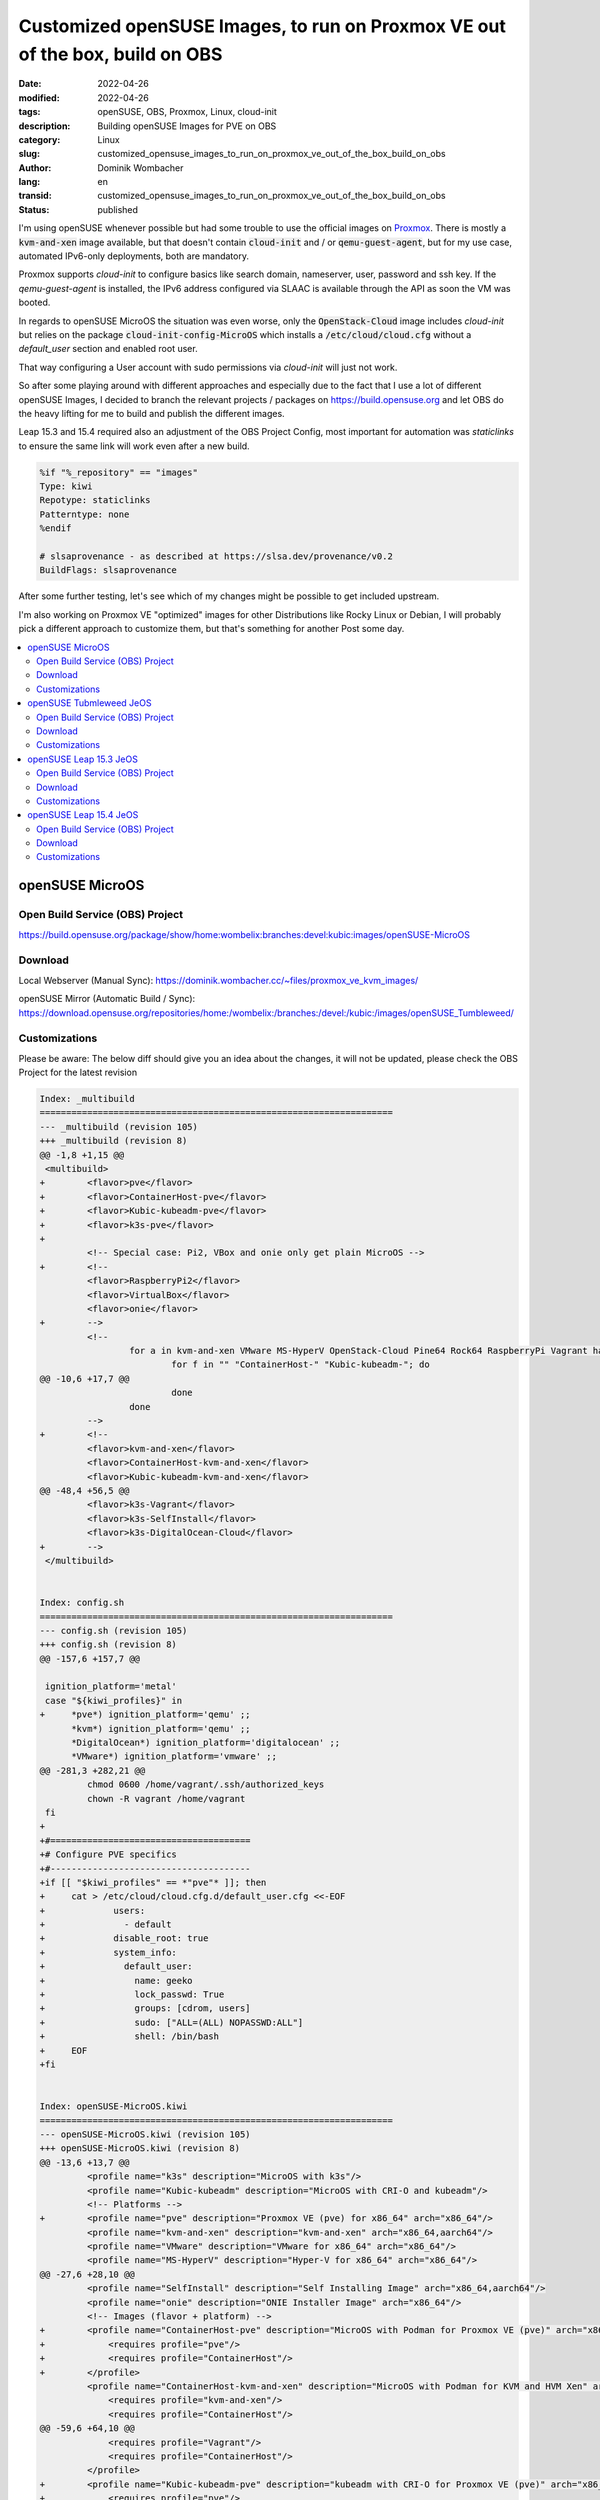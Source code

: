 Customized openSUSE Images, to run on Proxmox VE out of the box, build on OBS
#############################################################################

:date: 2022-04-26
:modified: 2022-04-26
:tags: openSUSE, OBS, Proxmox, Linux, cloud-init
:description: Building openSUSE Images for PVE on OBS
:category: Linux
:slug: customized_opensuse_images_to_run_on_proxmox_ve_out_of_the_box_build_on_obs 
:author: Dominik Wombacher
:lang: en
:transid: customized_opensuse_images_to_run_on_proxmox_ve_out_of_the_box_build_on_obs 
:status: published

I'm using openSUSE whenever possible but had some trouble to use the official images on `Proxmox <https://proxmox.com>`_. 
There is mostly a :code:`kvm-and-xen` image available, but that doesn't contain :code:`cloud-init` 
and / or :code:`qemu-guest-agent`, but for my use case, automated IPv6-only deployments, both are mandatory. 

Proxmox supports *cloud-init* to configure basics like search domain, nameserver, user, password and ssh key. 
If the *qemu-guest-agent* is installed, the IPv6 address configured via SLAAC is available through the 
API as soon the VM was booted.

In regards to openSUSE MicroOS the situation was even worse, only the :code:`OpenStack-Cloud` image 
includes *cloud-init* but relies on the package :code:`cloud-init-config-MicroOS` which installs a 
:code:`/etc/cloud/cloud.cfg` without a *default_user* section and enabled root user.

That way configuring a User account with sudo permissions via *cloud-init* will just not work.

So after some playing around with different approaches and especially due to the fact that I use a lot of different 
openSUSE Images, I decided to branch the relevant projects / packages on https://build.opensuse.org and let OBS do the 
heavy lifting for me to build and publish the different images.

Leap 15.3 and 15.4 required also an adjustment of the OBS Project Config, most important for automation was 
*staticlinks* to ensure the same link will work even after a new build.

.. code-block::

  %if "%_repository" == "images"
  Type: kiwi
  Repotype: staticlinks
  Patterntype: none
  %endif

  # slsaprovenance - as described at https://slsa.dev/provenance/v0.2
  BuildFlags: slsaprovenance

After some further testing, let's see which of my changes might be possible to get included upstream.

I'm also working on Proxmox VE "optimized" images for other Distributions like Rocky Linux or Debian, 
I will probably pick a different approach to customize them, but that's something for another Post some day.

.. contents::
        :local:

openSUSE MicroOS
================

Open Build Service (OBS) Project
--------------------------------

https://build.opensuse.org/package/show/home:wombelix:branches:devel:kubic:images/openSUSE-MicroOS

Download
--------

Local Webserver (Manual Sync): https://dominik.wombacher.cc/~files/proxmox_ve_kvm_images/

openSUSE Mirror (Automatic Build / Sync): https://download.opensuse.org/repositories/home:/wombelix:/branches:/devel:/kubic:/images/openSUSE_Tumbleweed/

Customizations
--------------

Please be aware: The below diff should give you an idea about the changes, it will not be updated, please check the OBS Project for the latest revision

.. code-block:: diff

  Index: _multibuild
  ===================================================================
  --- _multibuild (revision 105)
  +++ _multibuild (revision 8)
  @@ -1,8 +1,15 @@
   <multibuild>
  +        <flavor>pve</flavor>
  +        <flavor>ContainerHost-pve</flavor>
  +        <flavor>Kubic-kubeadm-pve</flavor>
  +        <flavor>k3s-pve</flavor>
  +        
           <!-- Special case: Pi2, VBox and onie only get plain MicroOS -->
  +        <!--
           <flavor>RaspberryPi2</flavor>
           <flavor>VirtualBox</flavor>
           <flavor>onie</flavor>
  +        -->
           <!--
                   for a in kvm-and-xen VMware MS-HyperV OpenStack-Cloud Pine64 Rock64 RaspberryPi Vagrant hardware; do
                           for f in "" "ContainerHost-" "Kubic-kubeadm-"; do
  @@ -10,6 +17,7 @@
                           done
                   done
           -->
  +        <!--
           <flavor>kvm-and-xen</flavor>
           <flavor>ContainerHost-kvm-and-xen</flavor>
           <flavor>Kubic-kubeadm-kvm-and-xen</flavor>
  @@ -48,4 +56,5 @@
           <flavor>k3s-Vagrant</flavor>
           <flavor>k3s-SelfInstall</flavor>
           <flavor>k3s-DigitalOcean-Cloud</flavor>
  +        -->
   </multibuild>


  Index: config.sh
  ===================================================================
  --- config.sh (revision 105)
  +++ config.sh (revision 8)
  @@ -157,6 +157,7 @@
  
   ignition_platform='metal'
   case "${kiwi_profiles}" in
  +	*pve*) ignition_platform='qemu' ;;
   	*kvm*) ignition_platform='qemu' ;;
   	*DigitalOcean*) ignition_platform='digitalocean' ;;
   	*VMware*) ignition_platform='vmware' ;;
  @@ -281,3 +282,21 @@
           chmod 0600 /home/vagrant/.ssh/authorized_keys
           chown -R vagrant /home/vagrant
   fi
  +
  +#======================================
  +# Configure PVE specifics
  +#--------------------------------------
  +if [[ "$kiwi_profiles" == *"pve"* ]]; then
  +	cat > /etc/cloud/cloud.cfg.d/default_user.cfg <<-EOF
  +		users:
  +		  - default
  +		disable_root: true
  +		system_info:
  +		  default_user:
  +		    name: geeko
  +		    lock_passwd: True
  +		    groups: [cdrom, users]
  +		    sudo: ["ALL=(ALL) NOPASSWD:ALL"]
  +		    shell: /bin/bash
  +	EOF
  +fi


  Index: openSUSE-MicroOS.kiwi
  ===================================================================
  --- openSUSE-MicroOS.kiwi (revision 105)
  +++ openSUSE-MicroOS.kiwi (revision 8)
  @@ -13,6 +13,7 @@
           <profile name="k3s" description="MicroOS with k3s"/>
           <profile name="Kubic-kubeadm" description="MicroOS with CRI-O and kubeadm"/>
           <!-- Platforms -->
  +        <profile name="pve" description="Proxmox VE (pve) for x86_64" arch="x86_64"/>
           <profile name="kvm-and-xen" description="kvm-and-xen" arch="x86_64,aarch64"/>
           <profile name="VMware" description="VMware for x86_64" arch="x86_64"/>
           <profile name="MS-HyperV" description="Hyper-V for x86_64" arch="x86_64"/>
  @@ -27,6 +28,10 @@
           <profile name="SelfInstall" description="Self Installing Image" arch="x86_64,aarch64"/>
           <profile name="onie" description="ONIE Installer Image" arch="x86_64"/>
           <!-- Images (flavor + platform) -->
  +        <profile name="ContainerHost-pve" description="MicroOS with Podman for Proxmox VE (pve)" arch="x86_64">
  +            <requires profile="pve"/>
  +            <requires profile="ContainerHost"/>
  +        </profile>
           <profile name="ContainerHost-kvm-and-xen" description="MicroOS with Podman for KVM and HVM Xen" arch="x86_64,aarch64">
               <requires profile="kvm-and-xen"/>
               <requires profile="ContainerHost"/>
  @@ -59,6 +64,10 @@
               <requires profile="Vagrant"/>
               <requires profile="ContainerHost"/>
           </profile>
  +        <profile name="Kubic-kubeadm-pve" description="kubeadm with CRI-O for Proxmox VE (pve)" arch="x86_64">
  +            <requires profile="pve"/>
  +            <requires profile="Kubic-kubeadm"/>
  +        </profile>
           <profile name="Kubic-kubeadm-kvm-and-xen" description="kubeadm with CRI-O for KVM and HVM Xen" arch="x86_64,aarch64">
               <requires profile="kvm-and-xen"/>
               <requires profile="Kubic-kubeadm"/>
  @@ -103,6 +112,10 @@
               <requires profile="SelfInstall"/>
               <requires profile="Kubic-kubeadm"/>
           </profile>
  +        <profile name="k3s-pve" description="MicroOS with k3s for Proxmox VE (pve)" arch="x86_64">
  +            <requires profile="pve"/>
  +            <requires profile="k3s"/>
  +        </profile>
           <profile name="k3s-kvm-and-xen" description="MicroOS with k3s for KVM and HVM Xen" arch="x86_64,aarch64">
               <requires profile="kvm-and-xen"/>
               <requires profile="k3s"/>
  @@ -144,6 +157,39 @@
               <requires profile="k3s"/>
           </profile>
       </profiles>
  +    <preferences profiles="pve" arch="x86_64">
  +        <version>16.0.0</version>
  +        <packagemanager>zypper</packagemanager>
  +        <bootloader-theme>openSUSE</bootloader-theme>
  +        <rpm-excludedocs>true</rpm-excludedocs>
  +        <locale>en_US</locale>
  +        <type
  +            image="vmx"
  +            filesystem="btrfs"
  +            format="qcow2"
  +            firmware="uefi"
  +            bootpartition="false"
  +            bootkernel="custom"
  +            devicepersistency="by-uuid"
  +            btrfs_root_is_snapshot="true"
  +            btrfs_root_is_readonly_snapshot="true"
  +            btrfs_quota_groups="true"
  +            spare_part="5G" spare_part_mountpoint="/var" spare_part_fs="btrfs" spare_part_is_last="true" spare_part_fs_attributes="no-copy-on-write"
  +        >
  +            <bootloader name="grub2" console="gfxterm" />
  +            <systemdisk>
  +                <volume name="home"/>
  +                <volume name="root"/>
  +                <volume name="opt"/>
  +                <volume name="srv"/>
  +                <volume name="boot/grub2/i386-pc"/>
  +                <volume name="boot/grub2/x86_64-efi" mountpoint="boot/grub2/x86_64-efi"/>
  +                <volume name="boot/writable"/>
  +                <volume name="usr/local"/>
  +            </systemdisk>
  +            <size unit="G">20</size>
  +        </type>
  +    </preferences>
       <preferences profiles="kvm-and-xen" arch="x86_64">
           <version>16.0.0</version>
           <packagemanager>zypper</packagemanager>
  @@ -720,6 +766,10 @@
           <package name="patterns-containers-kubic_loadbalancer"/>
           <package name="patterns-containers-kubic_worker"/>
       </packages>
  +    <packages type="image" profiles="pve">
  +        <package name="qemu-guest-agent"/>
  +        <package name="patterns-microos-cloud"/>
  +    </packages>
       <packages type="image" profiles="kvm-and-xen">
           <!-- KVM and Xen specific packages -->
           <package name="xen-tools-domU" arch="x86_64"/>


openSUSE Tubmleweed JeOS
========================

Open Build Service (OBS) Project
--------------------------------

https://build.opensuse.org/package/show/home:wombelix:branches:Virtualization:Appliances:Images:openSUSE-Tumbleweed/kiwi-templates-JeOS

Download
--------

Local Webserver (Manual Sync): https://dominik.wombacher.cc/~files/proxmox_ve_kvm_images/

openSUSE Mirror (Automatic Build / Sync): https://download.opensuse.org/repositories/home:/wombelix:/branches:/Virtualization:/Appliances:/Images:/openSUSE-Tumbleweed/images/

Customizations
--------------

Please be aware: The below diff should give you an idea about the changes, it will not be updated, please check the OBS Project for the latest revision

.. code-block:: diff

  Index: JeOS.kiwi
  ===================================================================
  --- JeOS.kiwi (revision 70)
  +++ JeOS.kiwi (revision 2)
  @@ -9,6 +9,7 @@
           <specification>openSUSE Tumbleweed JeOS</specification>
       </description>
       <profiles>
  +        <profile name="pve" description="JeOS for Proxmox VE (pve)" arch="x86_64"/>
           <!-- Those two are only used as deps -->
           <profile name="kvm-and-xen" description="JeOS for KVM and Xen" arch="aarch64,x86_64"/>
           <profile name="VMware" description="JeOS for VMware" arch="x86_64"/>
  @@ -17,6 +18,39 @@
           <profile name="OpenStack-Cloud" description="JeOS for OpenStack Cloud" arch="x86_64"/>
           <profile name="RaspberryPi" description="JeOS for the Raspberry Pi" arch="aarch64"/>
       </profiles>
  +    <preferences profiles="pve" arch="x86_64">
  +        <version>15.1.0</version>
  +        <packagemanager>zypper</packagemanager>
  +        <bootloader-theme>openSUSE</bootloader-theme>
  +        <rpm-excludedocs>true</rpm-excludedocs>
  +        <type
  +            image="vmx"
  +            filesystem="btrfs"
  +            format="qcow2"
  +            bootloader="grub2"
  +            firmware="uefi"
  +            efipartsize="33"
  +            kernelcmdline="rw quiet systemd.show_status=1 console=ttyS0,115200 console=tty0"
  +            bootpartition="false"
  +            bootkernel="custom"
  +            devicepersistency="by-uuid"
  +            btrfs_quota_groups="true"
  +            btrfs_root_is_snapshot="true"
  +        >
  +            <systemdisk>
  +                <volume name="home"/>
  +                <volume name="root"/>
  +                <volume name="opt"/>
  +                <volume name="srv"/>
  +                <volume name="boot/grub2/i386-pc"/>
  +                <volume name="boot/grub2/x86_64-efi" mountpoint="boot/grub2/x86_64-efi"/>
  +                <volume name="usr/local"/>
  +                <volume name="var" copy_on_write="false"/>
  +            </systemdisk>
  +            <size unit="G">24</size>
  +        </type>
  +    </preferences>
  +
       <preferences profiles="kvm-and-xen" arch="x86_64">
           <version>15.1.0</version>
           <packagemanager>zypper</packagemanager>
  @@ -284,6 +318,15 @@
           <package name="zypper-needs-restarting"/> <!-- Some deployment script use this (bsc#1173548) -->
       </packages>
  
  +    <packages type="image" profiles="pve">
  +        <package name="btrfsprogs"/>
  +        <package name="btrfsmaintenance"/>
  +        <package name="grub2-snapper-plugin"/>
  +        <package name="snapper-zypp-plugin"/>
  +        <package name="snapper"/>
  +        <package name="firewalld"/>
  +    </packages>
  +  
       <!-- Not needed in OpenStack as it uses XFS and cloud-init -->
       <packages type="image" profiles="kvm-and-xen,VMware,MS-HyperV,RaspberryPi">
           <!-- Only for btrfs -->
  @@ -305,7 +348,7 @@
           <package name="firewalld"/>
       </packages>
  
  -    <packages type="image" profiles="kvm-and-xen,VMware,MS-HyperV,OpenStack-Cloud">
  +    <packages type="image" profiles="kvm-and-xen,VMware,MS-HyperV,OpenStack-Cloud,pve">
           <!-- Shim for secure boot everywhere except for RPi -->
           <package name="shim" arch="aarch64,x86_64"/>
       </packages>
  @@ -315,14 +358,14 @@
           <package name="xen-libs"/>
           <package name="kernel-default-base"/>
       </packages>
  -    <packages type="image" profiles="kvm-and-xen,OpenStack-Cloud">
  +    <packages type="image" profiles="kvm-and-xen,OpenStack-Cloud,pve">
           <package name="qemu-guest-agent"/>
       </packages>
       <packages type="image" profiles="VMware">
           <package name="open-vm-tools" arch="x86_64"/>
           <package name="kernel-default-base"/>
       </packages>
  -    <packages type="image" profiles="OpenStack-Cloud">
  +    <packages type="image" profiles="OpenStack-Cloud,pve">
           <package name="cloud-init"/>
           <package name="cloud-init-config-suse" />
           <package name="xfsprogs"/>
  @@ -360,7 +403,7 @@
           <package name="gzip"/>
       </packages>
  
  -    <packages type="bootstrap" profiles="kvm-and-xen">
  +    <packages type="bootstrap" profiles="kvm-and-xen,pve">
           <package name="openSUSE-release-appliance-kvm"/>
       </packages>
       <packages type="bootstrap" profiles="OpenStack-Cloud">


  Index: _multibuild
  ===================================================================
  --- _multibuild (revision 70)
  +++ _multibuild (revision 2)
  @@ -1,7 +1,10 @@
   <multibuild>
  +  <flavor>pve</flavor>
  +  <!--
     <flavor>kvm-and-xen</flavor>
     <flavor>VMware</flavor>
     <flavor>MS-HyperV</flavor>
     <flavor>OpenStack-Cloud</flavor>
     <flavor>RaspberryPi</flavor>
  +  -->
   </multibuild>


openSUSE Leap 15.3 JeOS
=======================

Open Build Service (OBS) Project
--------------------------------

https://build.opensuse.org/package/show/home:wombelix:branches:Virtualization:Appliances:Images:openSUSE-Leap-15.3/kiwi-templates-JeOS

Download
--------

Local Webserver (Manual Sync): https://dominik.wombacher.cc/~files/proxmox_ve_kvm_images/

openSUSE Mirror (Automatic Build / Sync): https://download.opensuse.org/repositories/home:/wombelix:/branches:/Virtualization:/Appliances:/Images:/openSUSE-Leap-15.3/images/

Customizations
--------------

Please be aware: The below diff should give you an idea about the changes, it will not be updated, please check the OBS Project for the latest revision

.. code-block:: diff

  Index: JeOS.kiwi
  ===================================================================
  --- JeOS.kiwi (revision 13)
  +++ JeOS.kiwi (revision 3)
  @@ -9,6 +9,7 @@
           <specification>openSUSE Leap 15.3 JeOS</specification>
       </description>
       <profiles>
  +        <profile name="pve" description="JeOS for Proxmox VE (pve)" arch="x86_64"/>
           <profile name="kvm-and-xen" description="JeOS for KVM and Xen" arch="x86_64"/>
           <profile name="kvm" description="JeOS for KVM" arch="aarch64"/>
           <profile name="VMware" description="JeOS for VMware" arch="x86_64"/>
  @@ -16,6 +17,47 @@
           <profile name="OpenStack-Cloud" description="JeOS for OpenStack Cloud" arch="x86_64"/>
           <profile name="RaspberryPi" description="JeOS for the Raspberry Pi" arch="aarch64"/>
       </profiles>
  +    <preferences profiles="pve">
  +        <version>15.3</version>
  +        <packagemanager>zypper</packagemanager>
  +        <bootsplash-theme>openSUSE</bootsplash-theme>
  +        <bootloader-theme>openSUSE</bootloader-theme>
  +    <!-- those settings are applied by suseConfig in config.sh
  +        <locale>en_US</locale>
  +        <keytable>us.map.gz</keytable>
  +        <timezone>Europe/Berlin</timezone>
  +        <hwclock>utc</hwclock>
  +    -->
  +        <rpm-excludedocs>true</rpm-excludedocs>
  +        <type
  +            image="vmx"
  +            filesystem="btrfs"
  +            format="qcow2"
  +            bootloader="grub2"
  +            firmware="uefi"
  +            efipartsize="33"
  +            kernelcmdline="systemd.show_status=1 console=ttyS0,115200 console=tty0 quiet"
  +            bootpartition="false"
  +            bootkernel="custom"
  +            devicepersistency="by-uuid"
  +            btrfs_quota_groups="true"
  +            btrfs_root_is_snapshot="true"
  +        >
  +            <systemdisk>
  +                <volume name="home"/>
  +                <volume name="root"/>
  +                <volume name="tmp"/>
  +                <volume name="opt"/>
  +                <volume name="srv"/>
  +                <volume name="boot/grub2/i386-pc"/>
  +                <volume name="boot/grub2/x86_64-efi" mountpoint="boot/grub2/x86_64-efi"/>
  +                <volume name="usr/local"/>
  +                <volume name="var" copy_on_write="false"/>
  +            </systemdisk>
  +            <size unit="G">24</size>
  +        </type>
  +    </preferences>
  +
       <preferences profiles="kvm-and-xen">
           <version>15.3</version>
           <packagemanager>zypper</packagemanager>
  @@ -296,10 +338,19 @@
       </packages>
  
       <!-- Shim for secure boot everywhere except for RPi -->
  -    <packages type="image" profiles="kvm-and-xen,kvm,VMware,MS-HyperV,OpenStack-Cloud">
  +    <packages type="image" profiles="kvm-and-xen,kvm,VMware,MS-HyperV,OpenStack-Cloud,pve">
           <package name="shim" arch="aarch64,x86_64"/>
       </packages>
  
  +    <packages type="image" profiles="pve">
  +        <package name="btrfsprogs"/>
  +        <package name="btrfsmaintenance"/>
  +        <package name="grub2-snapper-plugin"/>
  +        <package name="snapper-zypp-plugin"/>
  +        <package name="snapper"/>
  +        <package name="firewalld"/>
  +    </packages>
  +
       <!-- Not needed in OpenStack as it uses XFS and cloud-init -->
       <packages type="image" profiles="kvm-and-xen,kvm,VMware,MS-HyperV,RaspberryPi">
           <!-- Only for btrfs -->
  @@ -322,17 +373,17 @@
           <package name="xen-tools-domU" arch="x86_64"/>
           <package name="xen-libs" arch="x86_64"/>
       </packages>
  -    <packages type="image" profiles="kvm-and-xen,kvm">
  +    <packages type="image" profiles="kvm-and-xen,kvm,pve">
           <package name="kernel-default-base"/>
       </packages>
  -    <packages type="image" profiles="kvm-and-xen,kvm,OpenStack-Cloud">
  +    <packages type="image" profiles="kvm-and-xen,kvm,OpenStack-Cloud,pve">
           <package name="qemu-guest-agent"/>
       </packages>
       <packages type="image" profiles="VMware">
           <package name="open-vm-tools" arch="x86_64"/>
           <package name="kernel-default-base"/>
       </packages>
  -    <packages type="image" profiles="OpenStack-Cloud">
  +    <packages type="image" profiles="OpenStack-Cloud,pve">
           <package name="cloud-init" />
           <package name="cloud-init-config-suse" />
           <package name="xfsprogs" />
  @@ -363,7 +414,7 @@
           <package name="openSUSE-release"/>
       </packages>
  
  -    <packages type="bootstrap" profiles="kvm,kvm-and-xen">
  +    <packages type="bootstrap" profiles="kvm,kvm-and-xen,pve">
           <package name="openSUSE-release-appliance-kvm"/>
       </packages>
       <packages type="bootstrap" profiles="OpenStack-Cloud">


  Index: _multibuild
  ===================================================================
  --- _multibuild (revision 13)
  +++ _multibuild (revision 3)
  @@ -1,8 +1,11 @@
   <multibuild>
  +  <flavor>pve</flavor>
  +  <!--
     <flavor>kvm-and-xen</flavor>
     <flavor>kvm</flavor>
     <flavor>VMware</flavor>
     <flavor>MS-HyperV</flavor>
     <flavor>OpenStack-Cloud</flavor>
     <flavor>RaspberryPi</flavor>
  +  -->
   </multibuild>

openSUSE Leap 15.4 JeOS
=======================

Open Build Service (OBS) Project
--------------------------------

https://build.opensuse.org/package/show/home:wombelix:branches:Virtualization:Appliances:Images:openSUSE-Leap-15.4/kiwi-templates-JeOS

Download
--------

Local Webserver (Manual Sync): https://dominik.wombacher.cc/~files/proxmox_ve_kvm_images/

openSUSE Mirror (Automatic Build / Sync): https://download.opensuse.org/repositories/home:/wombelix:/branches:/Virtualization:/Appliances:/Images:/openSUSE-Leap-15.4/images/

Customizations
--------------

Please be aware: The below diff should give you an idea about the changes, it will not be updated, please check the OBS Project for the latest revision

.. code-block:: diff

  Index: JeOS.kiwi
  ===================================================================
  --- JeOS.kiwi (revision 2)
  +++ JeOS.kiwi (revision 3)
  @@ -9,6 +9,7 @@
           <specification>openSUSE Leap 15.4 JeOS</specification>
       </description>
       <profiles>
  +        <profile name="pve" description="JeOS for Proxmox VE (pve)" arch="x86_64"/>
           <profile name="kvm-and-xen" description="JeOS for KVM and Xen" arch="x86_64"/>
           <profile name="kvm" description="JeOS for KVM" arch="aarch64"/>
           <profile name="VMware" description="JeOS for VMware" arch="x86_64"/>
  @@ -16,6 +17,47 @@
           <profile name="OpenStack-Cloud" description="JeOS for OpenStack Cloud" arch="x86_64"/>
           <profile name="RaspberryPi" description="JeOS for the Raspberry Pi" arch="aarch64"/>
       </profiles>
  +    <preferences profiles="pve">
  +        <version>15.4</version>
  +        <packagemanager>zypper</packagemanager>
  +        <bootsplash-theme>openSUSE</bootsplash-theme>
  +        <bootloader-theme>openSUSE</bootloader-theme>
  +    <!-- those settings are applied by suseConfig in config.sh
  +        <locale>en_US</locale>
  +        <keytable>us.map.gz</keytable>
  +        <timezone>Europe/Berlin</timezone>
  +        <hwclock>utc</hwclock>
  +    -->
  +        <rpm-excludedocs>true</rpm-excludedocs>
  +        <type
  +            image="vmx"
  +            filesystem="btrfs"
  +            format="qcow2"
  +            bootloader="grub2"
  +            firmware="uefi"
  +            efipartsize="33"
  +            kernelcmdline="rw systemd.show_status=1 console=ttyS0,115200 console=tty0 quiet"
  +            bootpartition="false"
  +            bootkernel="custom"
  +            devicepersistency="by-uuid"
  +            btrfs_quota_groups="true"
  +            btrfs_root_is_snapshot="true"
  +        >
  +            <systemdisk>
  +                <volume name="home"/>
  +                <volume name="root"/>
  +                <volume name="tmp"/>
  +                <volume name="opt"/>
  +                <volume name="srv"/>
  +                <volume name="boot/grub2/i386-pc"/>
  +                <volume name="boot/grub2/x86_64-efi" mountpoint="boot/grub2/x86_64-efi"/>
  +                <volume name="usr/local"/>
  +                <volume name="var" copy_on_write="false"/>
  +            </systemdisk>
  +            <size unit="G">24</size>
  +        </type>
  +    </preferences>
  +
       <preferences profiles="kvm-and-xen">
           <version>15.4</version>
           <packagemanager>zypper</packagemanager>
  @@ -298,10 +340,19 @@
       </packages>
  
       <!-- Shim for secure boot everywhere except for RPi -->
  -    <packages type="image" profiles="kvm-and-xen,kvm,VMware,MS-HyperV,OpenStack-Cloud">
  +    <packages type="image" profiles="kvm-and-xen,kvm,VMware,MS-HyperV,OpenStack-Cloud,pve">
           <package name="shim" arch="aarch64,x86_64"/>
       </packages>
  
  +    <packages type="image" profiles="pve">
  +        <package name="btrfsprogs"/>
  +        <package name="btrfsmaintenance"/>
  +        <package name="grub2-snapper-plugin"/>
  +        <package name="snapper-zypp-plugin"/>
  +        <package name="snapper"/>
  +        <package name="firewalld"/>
  +    </packages>
  +
       <!-- Not needed in OpenStack as it uses XFS and cloud-init -->
       <packages type="image" profiles="kvm-and-xen,kvm,VMware,MS-HyperV,RaspberryPi">
           <!-- Only for btrfs -->
  @@ -324,17 +375,17 @@
           <package name="xen-tools-domU" arch="x86_64"/>
           <package name="xen-libs" arch="x86_64"/>
       </packages>
  -    <packages type="image" profiles="kvm-and-xen,kvm">
  +    <packages type="image" profiles="kvm-and-xen,kvm,pve">
           <package name="kernel-default-base"/>
       </packages>
  -    <packages type="image" profiles="kvm-and-xen,kvm,OpenStack-Cloud">
  +    <packages type="image" profiles="kvm-and-xen,kvm,OpenStack-Cloud,pve">
           <package name="qemu-guest-agent"/>
       </packages>
       <packages type="image" profiles="VMware">
           <package name="open-vm-tools" arch="x86_64"/>
           <package name="kernel-default-base"/>
       </packages>
  -    <packages type="image" profiles="OpenStack-Cloud">
  +    <packages type="image" profiles="OpenStack-Cloud,pve">
           <package name="cloud-init" />
           <package name="cloud-init-config-suse" />
           <package name="xfsprogs" />
  @@ -365,7 +416,7 @@
           <package name="openSUSE-release"/>
       </packages>
  
  -    <packages type="bootstrap" profiles="kvm,kvm-and-xen">
  +    <packages type="bootstrap" profiles="kvm,kvm-and-xen,pve">
           <package name="openSUSE-release-appliance-kvm"/>
       </packages>
       <packages type="bootstrap" profiles="OpenStack-Cloud">


  Index: _multibuild
  ===================================================================
  --- _multibuild (revision 2)
  +++ _multibuild (revision 3)
  @@ -1,8 +1,11 @@
   <multibuild>
  +  <flavor>pve</flavor>
  +  <!--
     <flavor>kvm-and-xen</flavor>
     <flavor>kvm</flavor>
     <flavor>VMware</flavor>
     <flavor>MS-HyperV</flavor>
     <flavor>OpenStack-Cloud</flavor>
     <flavor>RaspberryPi</flavor>
  +  -->
   </multibuild>

Getting started with OBS took a while but then it's really amazing how easy it is to branch existing 
packages, doesn't matter if it's classic rpm, vm or container images, apply changes and get results.
